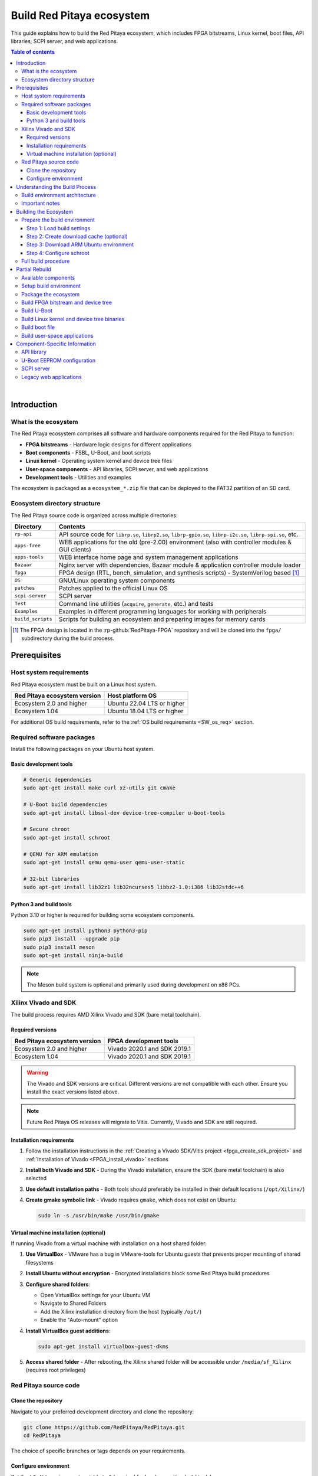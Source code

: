 .. _SW_build_ecosystem:

##########################
Build Red Pitaya ecosystem
##########################

This guide explains how to build the Red Pitaya ecosystem, which includes FPGA bitstreams, Linux kernel, boot files, 
API libraries, SCPI server, and web applications.

.. contents:: Table of contents
    :backlinks: top

|

Introduction
=============

What is the ecosystem
----------------------

The Red Pitaya ecosystem comprises all software and hardware components required for the Red Pitaya to function:

* **FPGA bitstreams** - Hardware logic designs for different applications
* **Boot components** - FSBL, U-Boot, and boot scripts
* **Linux kernel** - Operating system kernel and device tree files
* **User-space components** - API libraries, SCPI server, and web applications
* **Development tools** - Utilities and examples

The ecosystem is packaged as a ``ecosystem_*.zip`` file that can be deployed to the FAT32 partition of an SD card.


Ecosystem directory structure
-------------------------------

The Red Pitaya source code is organized across multiple directories:

+-------------------+-------------------------------------------------------------------------------------------------------------------------------------------------+
| Directory         | Contents                                                                                                                                        |
+===================+=================================================================================================================================================+
| ``rp-api``        | API source code for ``librp.so``, ``librp2.so``, ``librp-gpio.so``, ``librp-i2c.so``, ``librp-spi.so``, etc.                                    |
+-------------------+-------------------------------------------------------------------------------------------------------------------------------------------------+
| ``apps-free``     | WEB applications for the old (pre-2.00) environment (also with controller modules & GUI clients)                                                |
+-------------------+-------------------------------------------------------------------------------------------------------------------------------------------------+
| ``apps-tools``    | WEB interface home page and system management applications                                                                                      |
+-------------------+-------------------------------------------------------------------------------------------------------------------------------------------------+
| ``Bazaar``        | Nginx server with dependencies, Bazaar module & application controller module loader                                                            |
+-------------------+-------------------------------------------------------------------------------------------------------------------------------------------------+
| ``fpga``          | FPGA design (RTL, bench, simulation, and synthesis scripts) - SystemVerilog based [#f1]_                                                        |
+-------------------+-------------------------------------------------------------------------------------------------------------------------------------------------+
| ``OS``            | GNU/Linux operating system components                                                                                                           |
+-------------------+-------------------------------------------------------------------------------------------------------------------------------------------------+
| ``patches``       | Patches applied to the official Linux OS                                                                                                        |
+-------------------+-------------------------------------------------------------------------------------------------------------------------------------------------+
| ``scpi-server``   | SCPI server                                                                                                                                     |
+-------------------+-------------------------------------------------------------------------------------------------------------------------------------------------+
| ``Test``          | Command line utilities (``acquire``, ``generate``, etc.) and tests                                                                              |
+-------------------+-------------------------------------------------------------------------------------------------------------------------------------------------+
| ``Examples``      | Examples in different programming languages for working with peripherals                                                                        |
+-------------------+-------------------------------------------------------------------------------------------------------------------------------------------------+
| ``build_scripts`` | Scripts for building an ecosystem and preparing images for memory cards                                                                         |
+-------------------+-------------------------------------------------------------------------------------------------------------------------------------------------+

.. [#f1] The FPGA design is located in the :rp-github:`RedPitaya-FPGA` repository and will be cloned into the ``fpga/`` subdirectory during the build process.


.. _SW_ecosys_req:

Prerequisites
==============

Host system requirements
-------------------------

Red Pitaya ecosystem must be built on a Linux host system.

+---------------------------------+---------------------------------+
| Red Pitaya ecosystem version    | Host platform OS                |
+=================================+=================================+
| Ecosystem 2.0 and higher        | Ubuntu 22.04 LTS or higher      |
+---------------------------------+---------------------------------+
| Ecosystem 1.04                  | Ubuntu 18.04 LTS or higher      |
+---------------------------------+---------------------------------+


For additional OS build requirements, refer to the :ref:`OS build requirements <SW_os_req>` section.


Required software packages
----------------------------

Install the following packages on your Ubuntu host system.


Basic development tools
^^^^^^^^^^^^^^^^^^^^^^^^

.. code-block:: shell-session

    # Generic dependencies
    sudo apt-get install make curl xz-utils git cmake

    # U-Boot build dependencies
    sudo apt-get install libssl-dev device-tree-compiler u-boot-tools

    # Secure chroot
    sudo apt-get install schroot

    # QEMU for ARM emulation
    sudo apt-get install qemu qemu-user qemu-user-static

    # 32-bit libraries
    sudo apt-get install lib32z1 lib32ncurses5 libbz2-1.0:i386 lib32stdc++6


Python 3 and build tools
^^^^^^^^^^^^^^^^^^^^^^^^^^

Python 3.10 or higher is required for building some ecosystem components.

.. code-block:: shell-session

    sudo apt-get install python3 python3-pip
    sudo pip3 install --upgrade pip
    sudo pip3 install meson
    sudo apt-get install ninja-build

.. note::

    The Meson build system is optional and primarily used during development on x86 PCs.


Xilinx Vivado and SDK
----------------------

The build process requires AMD Xilinx Vivado and SDK (bare metal toolchain).

Required versions
^^^^^^^^^^^^^^^^^^

+---------------------------------+---------------------------------+
| Red Pitaya ecosystem version    | FPGA development tools          |
+=================================+=================================+
| Ecosystem 2.0 and higher        | Vivado 2020.1 and SDK 2019.1    |
+---------------------------------+---------------------------------+
| Ecosystem 1.04                  | Vivado 2020.1 and SDK 2019.1    |
+---------------------------------+---------------------------------+

.. warning::

    The Vivado and SDK versions are critical. Different versions are not compatible with each other. 
    Ensure you install the exact versions listed above.

.. note::

    Future Red Pitaya OS releases will migrate to Vitis. Currently, Vivado and SDK are still required.


Installation requirements
^^^^^^^^^^^^^^^^^^^^^^^^^^

1. Follow the installation instructions in the :ref:`Creating a Vivado SDK/Vitis project <fpga_create_sdk_project>` 
   and :ref:`Installation of Vivado <FPGA_install_vivado>` sections

2. **Install both Vivado and SDK** - During the Vivado installation, ensure the SDK (bare metal toolchain) is also selected

3. **Use default installation paths** - Both tools should preferably be installed in their default locations (``/opt/Xilinx/``)

4. **Create gmake symbolic link** - Vivado requires ``gmake``, which does not exist on Ubuntu:

   .. code-block:: shell-session

       sudo ln -s /usr/bin/make /usr/bin/gmake


Virtual machine installation (optional)
^^^^^^^^^^^^^^^^^^^^^^^^^^^^^^^^^^^^^^^^^

If running Vivado from a virtual machine with installation on a host shared folder:

1. **Use VirtualBox** - VMware has a bug in VMware-tools for Ubuntu guests that prevents proper mounting of shared filesystems

2. **Install Ubuntu without encryption** - Encrypted installations block some Red Pitaya build procedures

3. **Configure shared folders**:
   
   * Open VirtualBox settings for your Ubuntu VM
   * Navigate to Shared Folders
   * Add the Xilinx installation directory from the host (typically ``/opt/``)
   * Enable the "Auto-mount" option

4. **Install VirtualBox guest additions**:

   .. code-block:: shell-session

       sudo apt-get install virtualbox-guest-dkms

5. **Access shared folder** - After rebooting, the Xilinx shared folder will be accessible under ``/media/sf_Xilinx`` (requires root privileges)


Red Pitaya source code
------------------------

Clone the repository
^^^^^^^^^^^^^^^^^^^^^

Navigate to your preferred development directory and clone the repository:

.. code-block:: shell-session

    git clone https://github.com/RedPitaya/RedPitaya.git
    cd RedPitaya

The choice of specific branches or tags depends on your requirements.


Configure environment
^^^^^^^^^^^^^^^^^^^^^^

Set the ``LC_ALL`` environment variable to ``C`` (required for locale-sensitive build tools):

.. code-block:: shell-session

    echo $LC_ALL

If the command returns an empty line, set it:

.. code-block:: shell-session

    export LC_ALL=C

To make this permanent, add the line to your ``~/.bashrc`` file.

.. warning::

    Building the ecosystem on an encrypted home directory is not supported, as ``schroot`` cannot access encrypted directories. 
    Create a separate non-encrypted directory (e.g., ``/home/ecosystem_build``) for building.


Understanding the Build Process
=================================

Build environment architecture
--------------------------------

The Red Pitaya build process uses multiple environments:

* **Local machine (x86)** - FPGA bitstreams and Linux kernel are compiled here using cross-compilers
* **Chroot environment (ARM)** - User-space applications (API, SCPI server, web apps) are compiled in an emulated ARM environment

The build scripts automatically switch between these environments as needed.


Important notes
----------------

Before proceeding, understand these key points:

1. **Not a standard Linux build** - The build uses a Red Pitaya virtual ARM environment via ``schroot``, not a regular cross-compilation setup

2. **Ubuntu host required** - The build must run on Ubuntu (native or VM). Windows, macOS, and WSL are not supported

3. **Automatic environment switching** - The build scripts handle switching between x86 and ARM environments automatically. 
   :rp-github:`Example of automatic switching <RedPitaya/blob/master/build_scripts/build_OS.sh#L184>`:

   .. code-block:: shell-session

       make -f Makefile.x86
       
       schroot -c red-pitaya-ubuntu <<- EOL_CHROOT
       make -f Makefile CROSS_COMPILE="" REVISION=$GIT_COMMIT_SHORT
       EOL_CHROOT

       make -f Makefile.x86 zip

4. **Disk space requirements** - Ensure at least 10 GB of free disk space for source code and compilation


.. _SW_ecosys_build_proc:

Building the Ecosystem
========================

The full build process creates a complete ecosystem package that can be deployed to Red Pitaya hardware.


Prepare the build environment
-------------------------------

Step 1: Load build settings
^^^^^^^^^^^^^^^^^^^^^^^^^^^^^

The ``settings.sh`` script configures environment variables for Vivado and SDK. Edit this file if you used non-default installation paths:

.. code-block:: shell-session

    source settings.sh


Step 2: Create download cache (optional)
^^^^^^^^^^^^^^^^^^^^^^^^^^^^^^^^^^^^^^^^^^

Create a cache directory to store downloaded source tarballs (speeds up subsequent builds):

.. code-block:: shell-session

    mkdir -p dl
    export DL=$PWD/dl


Step 3: Download ARM Ubuntu environment
^^^^^^^^^^^^^^^^^^^^^^^^^^^^^^^^^^^^^^^^^

Download the pre-built ARM Ubuntu root environment from the :rp-download:`Red Pitaya download server <>`.

.. tabs::

    .. group-tab:: Ecosystem 1.04

        .. code-block:: shell-session

            wget https://downloads.redpitaya.com/downloads/LinuxOS/redpitaya_ubuntu_04-oct-2021.tar.gz
            sudo chown root:root redpitaya_ubuntu_04-oct-2021.tar.gz
            sudo chmod 664 redpitaya_ubuntu_04-oct-2021.tar.gz

    .. group-tab:: Ecosystem 2.00 and higher

        .. code-block:: shell-session

            wget https://downloads.redpitaya.com/downloads/LinuxOS/redpitaya_OS_17-31-47_20-Mar-2025.tar.gz
            sudo chown root:root redpitaya_OS_17-31-47_20-Mar-2025.tar.gz
            sudo chmod 664 redpitaya_OS_17-31-47_20-Mar-2025.tar.gz

.. note::

    Alternatively, you can create your own root environment by following the :ref:`OS image build instructions <SW_build_os>`.


Step 4: Configure schroot
^^^^^^^^^^^^^^^^^^^^^^^^^^^

Create the schroot configuration file: ``/etc/schroot/chroot.d/red-pitaya-ubuntu.conf``

Replace placeholders with:

* Absolute path to the downloaded tarball
* Comma-separated list of users who should have build access

.. tabs::

    .. group-tab:: Ecosystem 1.04

        .. code-block:: none

            [red-pitaya-ubuntu]
            description=Red Pitaya Debian/Ubuntu OS image
            type=file
            file=/absolute/path/to/redpitaya_ubuntu_04-oct-2021.tar.gz
            users=your-username
            root-users=your-username
            root-groups=root
            profile=desktop
            personality=linux
            preserve-environment=true

    .. group-tab:: Ecosystem 2.00 and higher

        .. code-block:: none

            [red-pitaya-ubuntu]
            description=Red Pitaya Debian/Ubuntu OS image
            type=file
            file=/absolute/path/to/redpitaya_OS_17-31-47_20-Mar-2025.tar.gz
            users=your-username
            root-users=your-username
            root-groups=root
            profile=desktop
            personality=linux
            preserve-environment=true


Full build procedure
---------------------

.. tabs::

    .. group-tab:: Ecosystem 1.04

        **Option 1: Automated build scripts**

        Use pre-made build scripts for specific board models:

        .. tabs::

            .. group-tab:: STEMlab 125-14 (Default)
                
                .. code-block:: shell-session

                    cd build_scripts
                    sudo ./build_Z10.sh

            .. group-tab:: STEMlab 125-14 Z7020 LN

                .. code-block:: shell-session
                
                    cd build_scripts
                    sudo ./build_Z20_125.sh
            
            .. group-tab:: STEMlab 125-14 4-Input

                .. code-block:: shell-session
                
                    cd build_scripts
                    sudo ./build_Z20_4CH.sh

            .. group-tab:: SDRlab 122-16

                .. code-block:: shell-session
                
                    cd build_scripts
                    sudo ./build_Z20.sh

            .. group-tab:: SIGNALlab 250-12
            
                .. code-block:: shell-session
                
                    cd build_scripts
                    sudo ./build_Z250_12.sh

        **Option 2: Manual build**

        Build step-by-step with MODEL parameter selection:

        .. tabs::

            .. group-tab:: STEMlab 125-14 (Default)

                STEMlab 125-14 uses Z7010, no MODEL parameter required:

                .. code-block:: shell-session

                    make -f Makefile.x86
                    schroot -c red-pitaya-ubuntu <<- EOL_CHROOT
                    make
                    EOL_CHROOT
                    make -f Makefile.x86 zip

            .. group-tab:: STEMlab 125-14 4-Input

                STEMlab 125-14 4-Input uses Z7020:
                
                .. code-block:: shell-session

                    make -f Makefile.x86 MODEL=Z20_125_4CH
                    schroot -c red-pitaya-ubuntu <<- EOL_CHROOT
                    make MODEL=Z20_125_4CH
                    EOL_CHROOT
                    make -f Makefile.x86 zip MODEL=Z20_125_4CH

            .. group-tab:: SDRlab 122-16

                SDRlab 122-16 uses Z7020:

                .. code-block:: shell-session

                    make -f Makefile.x86 MODEL=Z20
                    schroot -c red-pitaya-ubuntu <<- EOL_CHROOT
                    make MODEL=Z20
                    EOL_CHROOT
                    make -f Makefile.x86 zip MODEL=Z20

            .. group-tab:: SIGNALlab 250-12

                SIGNALlab 250-12 uses Z7020:
                
                .. code-block:: shell-session

                    make -f Makefile.x86 MODEL=Z20_250_12
                    schroot -c red-pitaya-ubuntu <<- EOL_CHROOT
                    make MODEL=Z20_250_12
                    EOL_CHROOT
                    make -f Makefile.x86 zip MODEL=Z20_250_12

        **Interactive ARM shell**

        To get an interactive ARM shell for debugging:

        .. code-block:: shell-session

            schroot -c red-pitaya-ubuntu
   
    .. group-tab:: Ecosystem 2.00 and higher

        **Option 1: Automated build script**

        Build for all board models:

        .. code-block:: shell-session

            cd build_scripts
            sudo ./build_OS.sh

        **Option 2: Manual build**

        Build step-by-step:

        .. code-block:: shell-session

            make -f Makefile.x86
            schroot -c red-pitaya-ubuntu <<- EOL_CHROOT
            make
            EOL_CHROOT
            make -f Makefile.x86 zip

        **Interactive ARM shell**

        To get an interactive ARM shell for debugging:

        .. code-block:: shell-session

            schroot -c red-pitaya-ubuntu

        .. note::

            Unlike Ecosystem 1.04, version 2.0 and higher builds for all board models simultaneously. 
            Board-specific differences only affect FPGA bitstream compilation.


Partial Rebuild
================

You can rebuild individual components without rebuilding the entire ecosystem.


Available components
--------------------

.. tabs::

    .. group-tab:: Ecosystem 1.04

        The following components can be built separately:

        * FPGA and device tree
        * U-Boot
        * Linux kernel
        * API
        * SCPI server
        * Free applications

    .. group-tab:: Ecosystem 2.00 and higher

        The following components can be built separately:

        * FPGA and overlays     
        * U-Boot
        * Linux kernel
        * API
        * SCPI server
        * Console tools and web applications


Setup build environment
------------------------

.. tabs::

    .. group-tab:: Ecosystem 1.04

        Configure Vivado and SDK for cross-compilation:

        .. code-block:: shell-session

            source settings.sh

        On some systems (including Ubuntu 18.04), Vivado's library setup can conflict with system libraries. 
        Disable Vivado library overrides if needed:

        .. code-block:: shell-session

            export LD_LIBRARY_PATH=""

    .. group-tab:: Ecosystem 2.00 and higher

        Configure Vivado, SDK, and cross-compilation tools:

        .. code-block:: shell-session

            source settings.sh
            export CROSS_COMPILE=arm-linux-gnueabihf-
            export ARCH=arm
            export PATH=$PATH:/opt/Xilinx/Xilinx/Vivado/2020.1/bin
            export PATH=$PATH:/opt/Xilinx/SDK/2019.1/bin
            export PATH=$PATH:/opt/Xilinx/SDK/2019.1/gnu/aarch32/lin/gcc-arm-linux-gnueabi/bin/


Package the ecosystem
----------------------

.. tabs::

    .. group-tab:: Ecosystem 1.04

        After building components, package them into a zip archive:

        .. code-block:: shell-session

            make -f Makefile.x86 zip

    .. group-tab:: Ecosystem 2.00 and higher

        After building components, package them into a zip archive:

        .. code-block:: shell-session

            make -f Makefile.x86 zip


Build FPGA bitstream and device tree
----------------------------------------

.. tabs::

    .. group-tab:: Ecosystem 1.04

        Build FPGA bitstream and device tree sources:

        .. code-block:: shell-session

            make -f Makefile.x86 fpga

        For detailed instructions, see :ref:`building the FPGA <FPGA_project_flags>` and :ref:`device tree details <devicetree>`.


        **Build device tree compiler (optional)**

        If you need the Device Tree Compiler with overlay patches:

        .. code-block:: shell-session

            sudo apt-get install flex bison
            git clone git@github.com:pantoniou/dtc.git
            cd dtc
            git checkout overlays
            make
            sudo make install PREFIX=/usr

        .. note::

            A pre-compiled binary is available in the ``tools/dtc`` directory.

    .. group-tab:: Ecosystem 2.00 and higher

        Each FPGA version uses device tree overlays. Build for specific board models:

        .. code-block:: shell-session

            make -f Makefile.x86 fpga MODEL=Z10
            make -f Makefile.x86 fpga MODEL=Z20
            make -f Makefile.x86 fpga MODEL=Z20_125
            make -f Makefile.x86 fpga MODEL=Z20_125_4CH
            make -f Makefile.x86 fpga MODEL=Z20_250_12

        For detailed instructions, see :ref:`building the FPGA <FPGA_project_flags>`.

        .. note::

            Build only the models you need to speed up the build process.


Build U-Boot
--------------

.. tabs::

    .. group-tab:: Ecosystem 1.04

        Build U-Boot binary and boot scripts:

        .. code-block:: shell-session

            make -f Makefile.x86 u-boot

        This downloads the Xilinx U-Boot source from GitHub, applies Red Pitaya patches (from ``patches/`` directory), and builds.

    .. group-tab:: Ecosystem 2.00 and higher

        Build U-Boot binary and boot scripts:

        .. code-block:: shell-session

            make -f Makefile.x86 boot

        This downloads the Xilinx U-Boot source from GitHub, applies Red Pitaya patches (from ``patches/`` directory), and builds.

        .. note::

            Two versions of ``boot.bin`` are created:
            
            * One for boards with 512 MB RAM
            * One for boards with 1 GB RAM
            
            Two versions of Linux kernel boot scripts are also created.

        .. note::
            
            The device tree for U-Boot is built using files from the ``dts_uboot/`` folder, defining minimum peripheral requirements for board startup.


Build Linux kernel and device tree binaries
--------------------------------------------

.. tabs::

    .. group-tab:: Ecosystem 1.04

        Build the Linux kernel and device tree binaries:

        .. code-block:: shell-session

            make -f Makefile.x86 linux
            make -f Makefile.x86 linux-install
            make -f Makefile.x86 devicetree
            make -f Makefile.x86 devicetree-install

        This downloads the Xilinx Linux kernel source from GitHub, applies Red Pitaya patches (from ``patches/`` directory), and builds.

    .. group-tab:: Ecosystem 2.00 and higher

        Build the Linux kernel and device tree:

        .. code-block:: shell-session

            make -f Makefile.x86 linux
            make -f Makefile.x86 devicetree

        This downloads the Xilinx Linux kernel source from GitHub, applies Red Pitaya patches (from ``patches/`` directory), and builds.

        .. note:: 

            Device tree builds require FPGA projects to be built first, as ``dtb`` and ``dts`` files are based on FPGA barebone projects.


Build boot file
----------------

.. tabs::

    .. group-tab:: Ecosystem 1.04

        Create the boot file containing FSBL, FPGA bitstream, and U-Boot:

        .. code-block:: shell-session

            make -f Makefile.x86 boot
    
    .. group-tab:: Ecosystem 2.00 and higher

        ..!!!!!!!!!!!!!!!!!!!!!!!!!!!!!!!!!!!!!!!!!!!!!!!!!



Build user-space applications
-------------------------------

.. tabs::

    .. group-tab:: Ecosystem 1.04

        ..!!!!!!!!!!!!!!!!!!!!!!!!!!!!!!!!!!!!!!!!!!!!!!!!!


    .. group-tab:: Ecosystem 2.00 and higher

        Build individual components in the ARM chroot environment:

        .. code-block:: shell-session

            schroot -c red-pitaya-ubuntu <<- EOL_CHROOT
            make api
            make nginx
            make scpi
            make sdr
            make bode
            make monitor
            make generator
            make acquire
            make calib
            make daisy_tool
            make spectrum
            make led_control
            make ecosystem
            make updater
            make main_menu
            make scpi_manager
            make streaming_manager
            make calib_app
            make network_manager
            make jupyter_manager
            EOL_CHROOT

        .. note::

            Some components have dependencies on each other. Use ``make all`` to build everything at once.



Component-Specific Information
================================

The following sections provide additional details for specific components.


API library
------------

Build the Red Pitaya API library:

.. code-block:: shell-session

    schroot -c red-pitaya-ubuntu <<- EOL_CHROOT
    make api
    EOL_CHROOT

**Output files:**

* Library: ``api/lib/librp.so``
* Header file: ``api/includes/redpitaya/rp.h``

**Install to Red Pitaya:**

.. code-block:: shell-session

    scp build/api/lib/*.so root@192.168.0.100:/opt/redpitaya/lib/

Replace ``192.168.0.100`` with your Red Pitaya's IP address (or use the ``.local`` address).


U-Boot EEPROM configuration
----------------------------

U-Boot variables are stored in EEPROM but are not read automatically during boot. Default constant values are used if EEPROM is not read.

To update and recalculate variable values from EEPROM:

.. code-block:: shell-session

   i2c dev 0
   # Offset 0x1800 + 0x4 (crc32)
   eeprom read  0 0x50 0 0x1804 0x400
   env import -b 0 0x400 hw_rev serial ethaddr


SCPI server
------------

Build the SCPI server:

.. code-block:: shell-session

   schroot -c red-pitaya-ubuntu <<- EOL_CHROOT
   make scpi
   EOL_CHROOT

**Output file:** ``scpi-server/scpi-server``

**Install to Red Pitaya:**

.. code-block:: shell-session

   scp scpi-server/scpi-server root@192.168.0.100:/opt/redpitaya/bin/

Replace ``192.168.0.100`` with your Red Pitaya's IP address (or use the ``.local`` address).

.. note::

   Red Pitaya uses a :rp-github:`customized SCPI parser <scpi-parser/tree/redpitaya>` with optimized functions for Red Pitaya hardware.

For more information, see the :rp-github:`SCPI server README <RedPitaya/blob/master/scpi-server/README.md>`.


Legacy web applications
------------------------

To build applications from the ``apps-free`` directory, follow the :rp-github:`instructions in the repository <RedPitaya/blob/master/apps-free/README.md>`.

.. warning::

    Applications in ``apps-free`` were developed for Ecosystem 1.04 and earlier. They require modification to work with Ecosystem 2.00 and higher.

